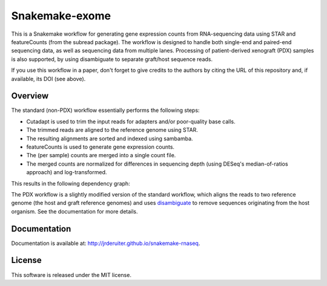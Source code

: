 Snakemake-exome
===============

|Snakemake| |Wercker|

This is a Snakemake workflow for generating gene expression counts from
RNA-sequencing data using STAR and featureCounts (from the subread package).
The workflow is designed to handle both single-end and paired-end sequencing
data, as well as sequencing data from multiple lanes. Processing of
patient-derived xenograft (PDX) samples is also supported, by using
disambiguate to separate graft/host sequence reads.

If you use this workflow in a paper, don't forget to give credits
to the authors by citing the URL of this repository and, if available, its
DOI (see above).

.. |Snakemake| image:: https://img.shields.io/badge/snakemake-≥3.13.3-brightgreen.svg
   :target: https://snakemake.bitbucket.io

.. |Wercker| image:: https://app.wercker.com/status/9c3bfb4aa4dbffc027b7a0fcfc00cc57/s/develop
   :target: https://app.wercker.com/project/byKey/9c3bfb4aa4dbffc027b7a0fcfc00cc57

Overview
--------

The standard (non-PDX) workflow essentially performs the following steps:

* Cutadapt is used to trim the input reads for adapters and/or poor-quality
  base calls.
* The trimmed reads are aligned to the reference genome using STAR.
* The resulting alignments are sorted and indexed using sambamba.
* featureCounts is used to generate gene expression counts.
* The (per sample) counts are merged into a single count file.
* The merged counts are normalized for differences in sequencing depth (using
  DESeq's median-of-ratios approach) and log-transformed.

This results in the following dependency graph:

.. image:: https://jrderuiter.github.io/snakemake-rnaseq/_images/dag.svg

The PDX workflow is a slightly modified version of the standard workflow, which
aligns the reads to two reference genome (the host and graft reference genomes)
and uses disambiguate_ to remove sequences originating from the host organism.
See the documentation for more details.

Documentation
-------------

Documentation is available at: http://jrderuiter.github.io/snakemake-rnaseq.

License
-------

This software is released under the MIT license.

.. _disambiguate: https://github.com/AstraZeneca-NGS/disambiguate
